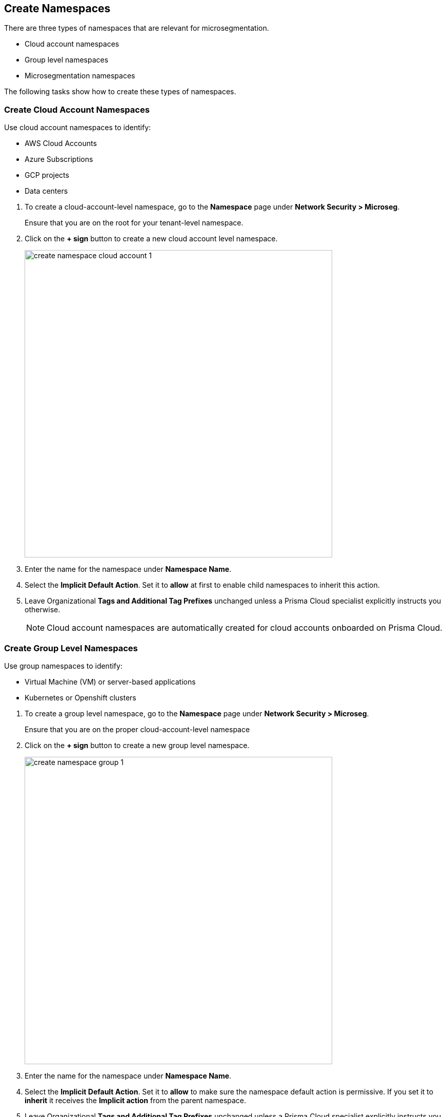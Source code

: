 == Create Namespaces

There are three types of namespaces that are relevant for microsegmentation.

* Cloud account namespaces
* Group level namespaces
* Microsegmentation namespaces

The following tasks show how to create these types of namespaces.

[.task]
=== Create Cloud Account Namespaces

Use cloud account namespaces to identify:

* AWS Cloud Accounts
* Azure Subscriptions
* GCP projects
* Data centers

[.procedure]
. To create a cloud-account-level namespace, go to the *Namespace* page under *Network Security > Microseg*.
+
Ensure that you are on the root for your tenant-level namespace.

. Click on the *+ sign* button to create a new cloud account level namespace.
+
image::create-namespace-cloud-account-1.png[width=600,align="center"]

. Enter the name for the namespace under *Namespace Name*.

. Select the *Implicit Default Action*. Set it to *allow* at first to enable child namespaces to inherit this action.

. Leave Organizational *Tags and Additional Tag Prefixes* unchanged unless a Prisma Cloud specialist explicitly instructs you otherwise.
+
[NOTE]
====
Cloud account namespaces are automatically created for cloud accounts onboarded on Prisma Cloud.
====

[.task]
=== Create Group Level Namespaces

Use group namespaces to identify:

* Virtual Machine (VM) or server-based applications
* Kubernetes or Openshift clusters

[.procedure]
. To create a group level namespace, go to the *Namespace* page under *Network Security > Microseg*.
+
Ensure that you are on the proper cloud-account-level namespace

. Click on the *+ sign* button to create a new group level namespace.
+
image::create-namespace-group-1.png[width=600,align="center"]

. Enter the name for the namespace under *Namespace Name*.

. Select the *Implicit Default Action*. Set it to *allow* to make sure the namespace default action is permissive. If you set it to *inherit* it receives the *Implicit action* from  the parent namespace.

. Leave Organizational *Tags and Additional Tag Prefixes* unchanged unless a Prisma Cloud specialist explicitly instructs you otherwise.
